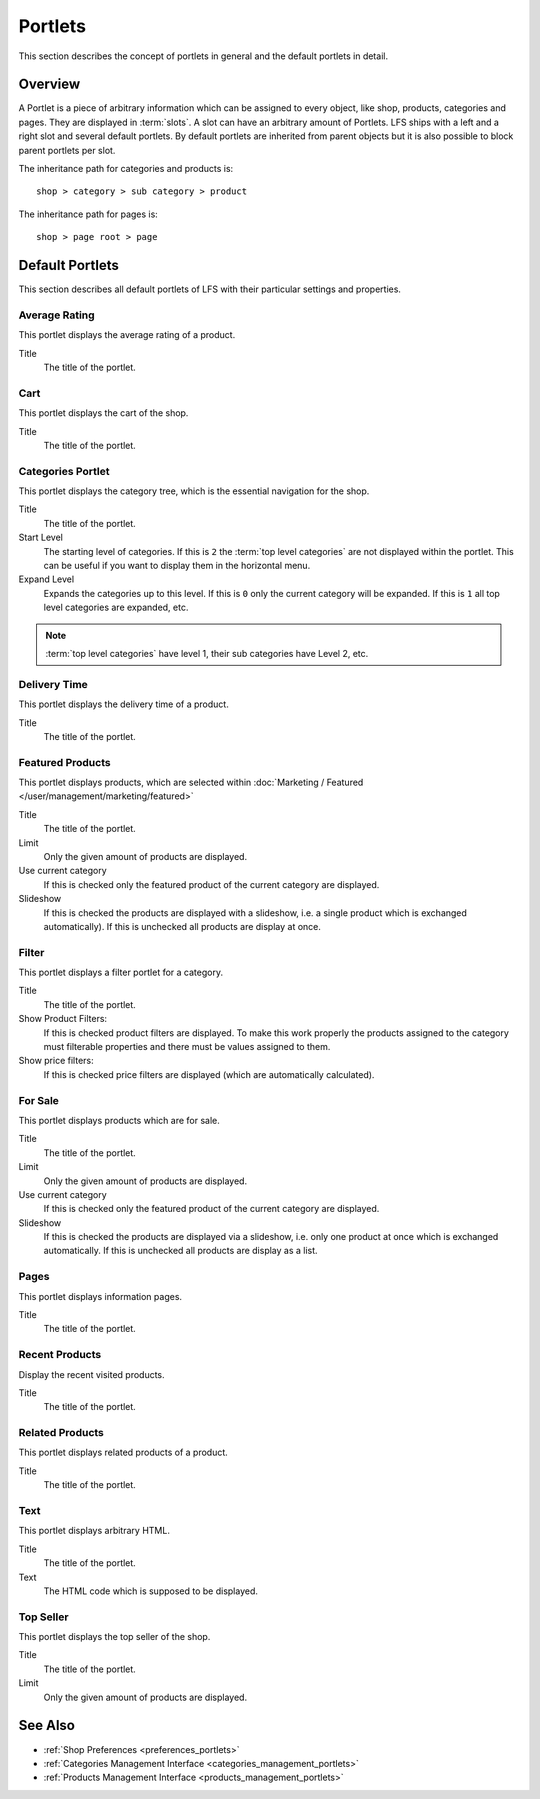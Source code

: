 .. index:: Portlets

.. _portlets_concepts:

========
Portlets
========

This section describes the concept of portlets in general and the default
portlets in detail.

Overview
========

A Portlet is a piece of arbitrary information which can be assigned to every
object, like shop, products, categories and pages. They are displayed in
:term:`slots`. A slot can have an arbitrary amount of Portlets. LFS ships with a
left and a right slot and several default portlets. By default portlets are
inherited from parent objects but it is also possible to block parent portlets
per slot.

The inheritance path for categories and products is::

    shop > category > sub category > product

The inheritance path for pages is::

    shop > page root > page

Default Portlets
================

This section describes all default portlets of LFS with their particular
settings and properties.

.. index:: Average Rating Portlet
   single: Portlet; Average Rating

.. _portlets_concepts_average_rating:

Average Rating
--------------

This portlet displays the average rating of a product.

Title
    The title of the portlet.

.. index:: Cart Portlet
   single: Portlet; Cart

.. _portlets_concepts_cart:

Cart
----

This portlet displays the cart of the shop.

Title
    The title of the portlet.

.. index:: Categories Portlet
   single: Portlet; Categories

.. _portlets_concepts_categories:

Categories Portlet
------------------

This portlet displays the category tree, which is the essential navigation for
the shop.

Title
    The title of the portlet.

Start Level
    The starting level of categories. If this is ``2`` the :term:`top level
    categories` are not displayed within the portlet. This can be useful if you
    want to display them in the horizontal menu.

Expand Level
    Expands the categories up to this level. If this is ``0`` only the current
    category will be expanded. If this is ``1`` all top level categories are
    expanded, etc.

.. note::

    :term:`top level categories` have level 1, their sub categories have Level
    2, etc.


.. index:: Delivery Time Portlet
   single: Portlet; Delivery Time

.. _portlets_concepts_delivery_time:

Delivery Time
-------------

This portlet displays the delivery time of a product.

Title
    The title of the portlet.

.. index:: Featured Products Portlet
   single: Portlet; Featured Product

.. _portlets_concepts_featured_products:

Featured Products
------------------

This portlet displays products, which are selected within :doc:`Marketing /
Featured </user/management/marketing/featured>`

Title
    The title of the portlet.

Limit
    Only the given amount of products are displayed.

Use current category
    If this is checked only the featured product of the current category are
    displayed.

Slideshow
    If this is checked the products are displayed with a slideshow, i.e. a
    single product which is exchanged automatically). If this is unchecked all
    products are display at once.

.. index:: Filter Portlet
   single: Portlet; Filter

.. _portlets_concepts_filter:

Filter
-------

This portlet displays a filter portlet for a category.

Title
    The title of the portlet.

Show Product Filters:
    If this is checked product filters are displayed. To make this work properly
    the products assigned to the category must filterable properties and there
    must be values assigned to them.

Show price filters:
    If this is checked price filters are displayed (which are automatically
    calculated).

.. index:: For Sale Portlet
   single: Portlet; For Sale

.. _portlets_concepts_for_sale:

For Sale
--------

This portlet displays products which are for sale.

Title
    The title of the portlet.

Limit
    Only the given amount of products are displayed.

Use current category
    If this is checked only the featured product of the current category
    are displayed.

Slideshow
    If this is checked the products are displayed via a slideshow, i.e. only
    one product at once which is exchanged automatically. If this is unchecked
    all products are display as a list.

.. index:: Page Portlet
   single: Portlet; Page

.. _portlets_concepts_pages:

Pages
------

This portlet displays information pages.

Title
    The title of the portlet.

.. index:: Recent Portlet
   single: Portlet; Recent

.. _portlets_concepts_recent_products:

Recent Products
---------------

Display the recent visited products.

Title
    The title of the portlet.

.. index:: Related Portlet
   single: Portlet; Related

.. _portlets_concepts_related_products:

Related Products
----------------

This portlet displays related products of a product.

Title
    The title of the portlet.

.. index:: Text Portlet
   single: Portlet; Text

.. _portlets_concepts_text:

Text
----

This portlet displays arbitrary HTML.

Title
    The title of the portlet.

Text
    The HTML code which is supposed to be displayed.


.. index:: Top Seller Portlet
   single: Portlet; Top Seller

.. _portlets_concepts_top_seller:

Top Seller
----------

This portlet displays the top seller of the shop.

Title
    The title of the portlet.

Limit
    Only the given amount of products are displayed.


See Also
========

* :ref:`Shop Preferences <preferences_portlets>`
* :ref:`Categories Management Interface <categories_management_portlets>`
* :ref:`Products Management Interface <products_management_portlets>`
